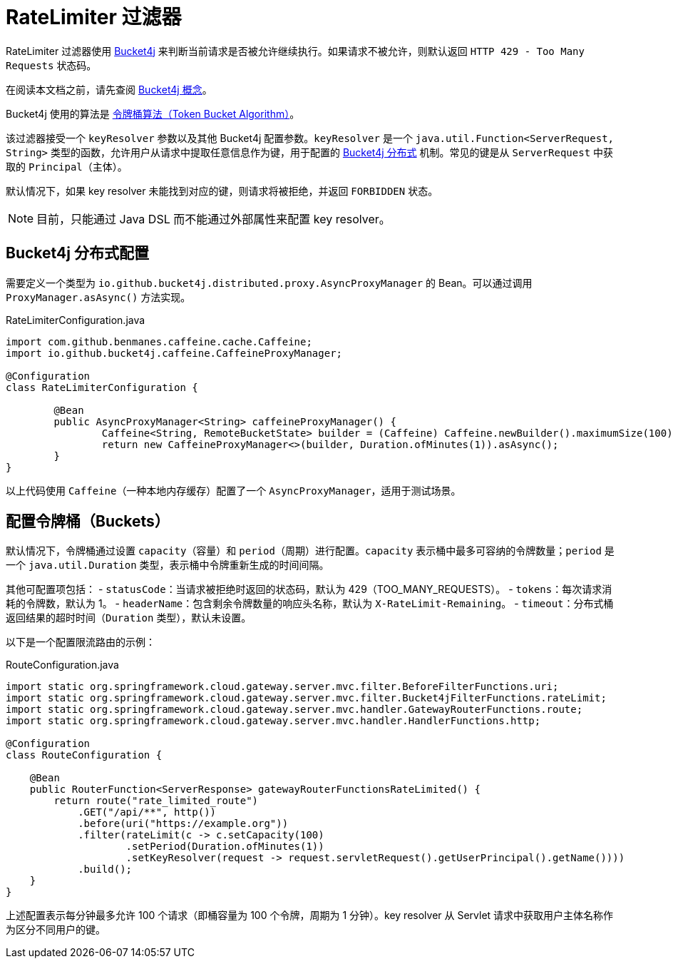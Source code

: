 [[ratelimiter-filter]]
= RateLimiter 过滤器

RateLimiter 过滤器使用 https://bucket4j.com/[Bucket4j] 来判断当前请求是否被允许继续执行。如果请求不被允许，则默认返回 `HTTP 429 - Too Many Requests` 状态码。

在阅读本文档之前，请先查阅 https://bucket4j.com/8.7.0/toc.html#concepts[Bucket4j 概念]。

Bucket4j 使用的算法是 https://en.wikipedia.org/wiki/Token_bucket[令牌桶算法（Token Bucket Algorithm）]。

该过滤器接受一个 `keyResolver` 参数以及其他 Bucket4j 配置参数。`keyResolver` 是一个 `java.util.Function<ServerRequest, String>` 类型的函数，允许用户从请求中提取任意信息作为键，用于配置的 https://github.com/bucket4j/bucket4j#bucket4j-distributed-features[Bucket4j 分布式] 机制。常见的键是从 `ServerRequest` 中获取的 `Principal`（主体）。

默认情况下，如果 key resolver 未能找到对应的键，则请求将被拒绝，并返回 `FORBIDDEN` 状态。

NOTE: 目前，只能通过 Java DSL 而不能通过外部属性来配置 key resolver。

== Bucket4j 分布式配置

需要定义一个类型为 `io.github.bucket4j.distributed.proxy.AsyncProxyManager` 的 Bean。可以通过调用 `ProxyManager.asAsync()` 方法实现。

.RateLimiterConfiguration.java
[source,java]
----
import com.github.benmanes.caffeine.cache.Caffeine;
import io.github.bucket4j.caffeine.CaffeineProxyManager;

@Configuration
class RateLimiterConfiguration {

	@Bean
	public AsyncProxyManager<String> caffeineProxyManager() {
		Caffeine<String, RemoteBucketState> builder = (Caffeine) Caffeine.newBuilder().maximumSize(100);
		return new CaffeineProxyManager<>(builder, Duration.ofMinutes(1)).asAsync();
	}
}
----

以上代码使用 `Caffeine`（一种本地内存缓存）配置了一个 `AsyncProxyManager`，适用于测试场景。

== 配置令牌桶（Buckets）

默认情况下，令牌桶通过设置 `capacity`（容量）和 `period`（周期）进行配置。`capacity` 表示桶中最多可容纳的令牌数量；`period` 是一个 `java.util.Duration` 类型，表示桶中令牌重新生成的时间间隔。

其他可配置项包括：
- `statusCode`：当请求被拒绝时返回的状态码，默认为 429（TOO_MANY_REQUESTS）。
- `tokens`：每次请求消耗的令牌数，默认为 1。
- `headerName`：包含剩余令牌数量的响应头名称，默认为 `X-RateLimit-Remaining`。
- `timeout`：分布式桶返回结果的超时时间（`Duration` 类型），默认未设置。

以下是一个配置限流路由的示例：

.RouteConfiguration.java
[source,java]
----
import static org.springframework.cloud.gateway.server.mvc.filter.BeforeFilterFunctions.uri;
import static org.springframework.cloud.gateway.server.mvc.filter.Bucket4jFilterFunctions.rateLimit;
import static org.springframework.cloud.gateway.server.mvc.handler.GatewayRouterFunctions.route;
import static org.springframework.cloud.gateway.server.mvc.handler.HandlerFunctions.http;

@Configuration
class RouteConfiguration {

    @Bean
    public RouterFunction<ServerResponse> gatewayRouterFunctionsRateLimited() {
        return route("rate_limited_route")
            .GET("/api/**", http())
            .before(uri("https://example.org"))
            .filter(rateLimit(c -> c.setCapacity(100)
                    .setPeriod(Duration.ofMinutes(1))
                    .setKeyResolver(request -> request.servletRequest().getUserPrincipal().getName())))
            .build();
    }
}
----

上述配置表示每分钟最多允许 100 个请求（即桶容量为 100 个令牌，周期为 1 分钟）。key resolver 从 Servlet 请求中获取用户主体名称作为区分不同用户的键。